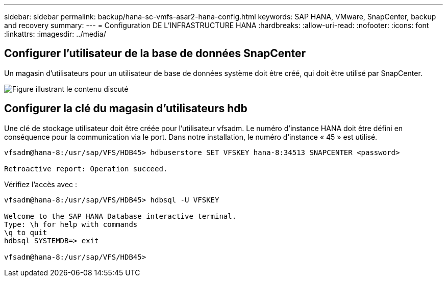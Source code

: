 ---
sidebar: sidebar 
permalink: backup/hana-sc-vmfs-asar2-hana-config.html 
keywords: SAP HANA, VMware, SnapCenter, backup and recovery 
summary:  
---
= Configuration DE L'INFRASTRUCTURE HANA
:hardbreaks:
:allow-uri-read: 
:nofooter: 
:icons: font
:linkattrs: 
:imagesdir: ../media/




== Configurer l'utilisateur de la base de données SnapCenter

Un magasin d'utilisateurs pour un utilisateur de base de données système doit être créé, qui doit être utilisé par SnapCenter.

image:sc-hana-asrr2-vmfs-image8.png["Figure illustrant le contenu discuté"]



== Configurer la clé du magasin d'utilisateurs hdb

Une clé de stockage utilisateur doit être créée pour l'utilisateur vfsadm. Le numéro d'instance HANA doit être défini en conséquence pour la communication via le port. Dans notre installation, le numéro d'instance « 45 » est utilisé.

....
vfsadm@hana-8:/usr/sap/VFS/HDB45> hdbuserstore SET VFSKEY hana-8:34513 SNAPCENTER <password>

Retroactive report: Operation succeed.
....
Vérifiez l'accès avec :

....
vfsadm@hana-8:/usr/sap/VFS/HDB45> hdbsql -U VFSKEY

Welcome to the SAP HANA Database interactive terminal.
Type: \h for help with commands
\q to quit
hdbsql SYSTEMDB=> exit

vfsadm@hana-8:/usr/sap/VFS/HDB45>
....